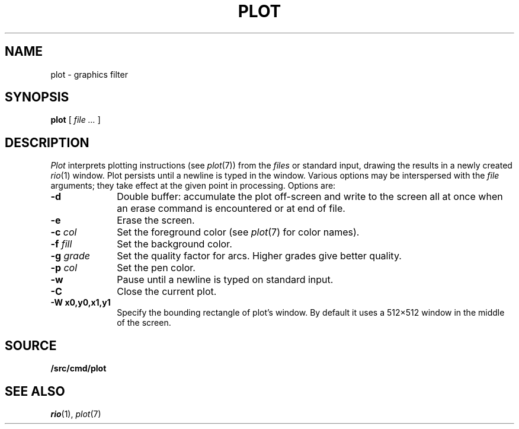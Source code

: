 .TH PLOT 1
.SH NAME
plot \- graphics filter
.SH SYNOPSIS
.B plot
[
.I file ...
]
.SH DESCRIPTION
.I Plot
interprets plotting instructions (see
.IR  plot (7))
from the
.I files
or standard input,
drawing the results in a newly created
.IR rio (1)
window.
Plot persists until a newline is typed in the window.
Various options may be interspersed with the
.I file
arguments; they take effect at the given point in processing.
Options are:
.TP "\w'\fL-g \fIgrade\fLXX'u"
.B -d
Double buffer: accumulate the plot off-screen and write to the screen all at once
when an erase command is encountered or at end of file.
.TP
.B -e
Erase the screen.
.TP
.BI -c " col"
Set the foreground color (see
.IR plot (7)
for color names).
.TP
.BI -f " fill"
Set the background color.
.TP
.BI -g " grade"
Set the quality factor for arcs.
Higher grades give better quality.
.TP
.BI -p " col"
Set the pen color.
.TP
.BI -w
Pause until a newline is typed on standard input.
.TP
.B -C
Close the current plot.
.TP
.B -W " x0,y0,x1,y1"
Specify the bounding rectangle of plot's window.
By default it uses a 512×512 window in the
middle of the screen.
.SH SOURCE
.B \*9/src/cmd/plot
.SH "SEE ALSO"
.IR rio (1),
.IR plot (7)
